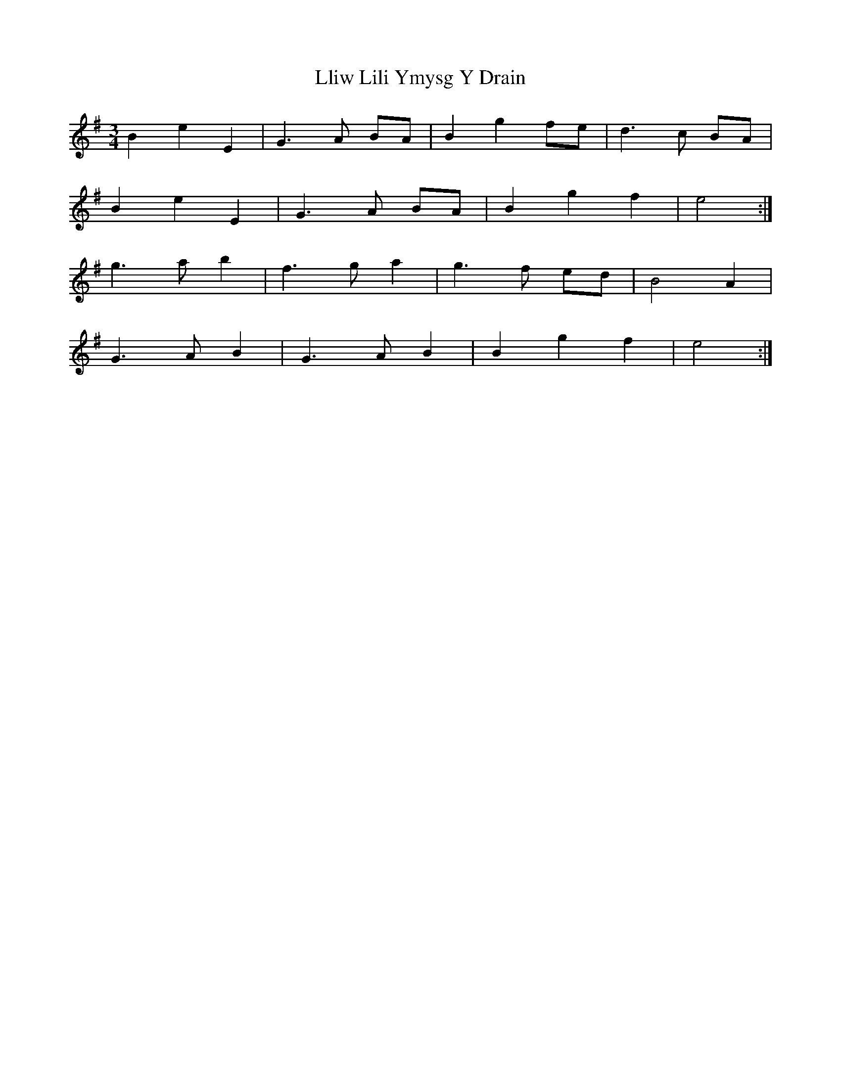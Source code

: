 X: 23876
T: Lliw Lili Ymysg Y Drain
R: waltz
M: 3/4
K: Eminor
B2 e2 E2|G3 A BA|B2 g2 fe|d3 c BA|
B2 e2 E2|G3 A BA|B2 g2 f2|e4:|
g3 a b2|f3 g a2|g3 f ed|B4 A2|
G3 A B2|G3 A B2|B2 g2 f2|e4:|

